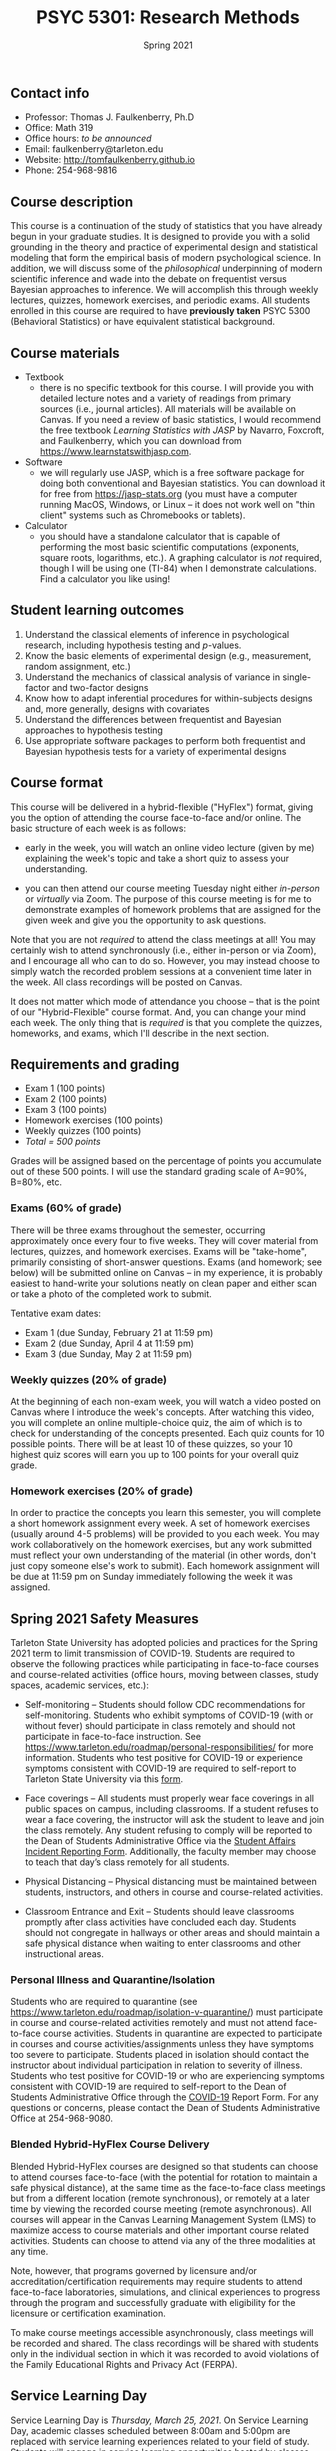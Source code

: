 #+TITLE: PSYC 5301: Research Methods
#+AUTHOR: 
#+DATE: Spring 2021
#+OPTIONS: toc:nil
#+OPTIONS: num:nil
#+LATEX_CLASS: article
#+LATEX_CLASS_OPTIONS: [10pt]
#+LATEX_HEADER: \usepackage[left=1in,right=1in,bottom=1in,top=1in]{geometry}

** Contact info
- Professor: Thomas J. Faulkenberry, Ph.D
- Office: Math 319
- Office hours: /to be announced/
- Email: faulkenberry@tarleton.edu
- Website: [[http://tomfaulkenberry.github.io]]
- Phone: 254-968-9816

** Course description

This course is a continuation of the study of statistics that you have already begun in your graduate studies. It is designed to provide you with a solid grounding in the theory and practice of experimental design and statistical modeling that form the empirical basis of modern psychological science. In addition, we will discuss some of the /philosophical/ underpinning of modern scientific inference and wade into the debate on frequentist versus Bayesian approaches to inference.  We will accomplish this through weekly lectures, quizzes, homework exercises, and periodic exams. All students enrolled in this course are required to have *previously taken* PSYC 5300 (Behavioral Statistics) or have equivalent statistical background.

** Course materials

- Textbook
  - there is no specific textbook for this course. I will provide you with detailed lecture notes and a variety of readings from primary sources (i.e., journal articles). All materials will be available on Canvas. If you need a review of basic statistics, I would recommend the free textbook /Learning Statistics with JASP/ by Navarro, Foxcroft, and Faulkenberry, which you can download from https://www.learnstatswithjasp.com.
- Software
  - we will regularly use JASP, which is a free software package for doing both conventional and Bayesian statistics. You can download it for free from https://jasp-stats.org (you must have a computer running MacOS, Windows, or Linux -- it does not work well on "thin client" systems such as Chromebooks or tablets).   
- Calculator
  - you should have a standalone calculator that is capable of performing the most basic scientific computations (exponents, square roots, logarithms, etc.). A graphing calculator is /not/ required, though I will be using one (TI-84) when I demonstrate calculations. Find a calculator you like using!

** Student learning outcomes

1. Understand the classical elements of inference in psychological research, including hypothesis testing and \(p\)-values.
2. Know the basic elements of experimental design (e.g., measurement, random assignment, etc.)
3. Understand the mechanics of classical analysis of variance in single-factor and two-factor designs
4. Know how to adapt inferential procedures for within-subjects designs and, more generally, designs with covariates
5. Understand the differences between frequentist and Bayesian approaches to hypothesis testing
6. Use appropriate software packages to perform both frequentist and Bayesian hypothesis tests for a variety of experimental designs

** Course format

This course will be delivered in a hybrid-flexible ("HyFlex") format, giving you the option of attending the course face-to-face and/or online. The basic structure of each week is as follows:

- early in the week, you will watch an online video lecture (given by me) explaining the week's topic and take a short quiz to assess your understanding.

- you can then attend our course meeting Tuesday night either /in-person/ or /virtually/ via Zoom. The purpose of this course meeting is for me to demonstrate examples of homework problems that are assigned for the given week and give you the opportunity to ask questions. 
Note that you are not /required/ to attend the class meetings at all! You may certainly wish to attend synchronously (i.e., either in-person or via Zoom), and I encourage all who can to do so. However, you may instead choose to simply watch the recorded problem sessions at a convenient time later in the week. All class recordings will be posted on Canvas.

It does not matter which mode of attendance you choose -- that is the point of our "Hybrid-Flexible" course format. And, you can change your mind each week. The only thing that is /required/ is that you complete the quizzes, homeworks, and exams, which I'll describe in the next section.
** Requirements and grading
- Exam 1 (100 points)
- Exam 2 (100 points)
- Exam 3 (100 points)
- Homework exercises (100 points)
- Weekly quizzes (100 points)
- /Total = 500 points/

Grades will be assigned based on the percentage of points you accumulate out of these 500 points.  I will use the standard grading scale of A=90%, B=80%, etc.

*** Exams (60% of grade)
There will be three exams throughout the semester, occurring approximately once every four to five weeks.  They will cover material from lectures, quizzes, and homework exercises. Exams will be "take-home", primarily consisting of short-answer questions. Exams (and homework; see below) will be submitted online on Canvas -- in my experience, it is probably easiest to hand-write your solutions neatly on clean paper and either scan or take a photo of the completed work to submit. 

Tentative exam dates:

- Exam 1 (due Sunday, February 21 at 11:59 pm)
- Exam 2 (due Sunday, April 4 at 11:59 pm)
- Exam 3 (due Sunday, May 2 at 11:59 pm)

*** Weekly quizzes (20% of grade)

At the beginning of each non-exam week, you will watch a video posted on Canvas where I introduce the week's concepts. After watching this video, you will complete an online multiple-choice quiz, the aim of which is to check for understanding of the concepts presented. Each quiz counts for 10 possible points. There will be at least 10 of these quizzes, so your 10 highest quiz scores will earn you up to 100 points for your overall quiz grade.

*** Homework exercises (20% of grade)
In order to practice the concepts you learn this semester, you will complete a short homework assignment every week. A set of homework exercises (usually around 4-5 problems) will be provided to you each week. You may work collaboratively on the homework exercises, but any work submitted must reflect your own understanding of the material (in other words, don't just copy someone else's work to submit).  Each homework assignment will be due at 11:59 pm on Sunday immediately following the week it was assigned.

** Spring 2021 Safety Measures
   Tarleton State University has adopted policies and practices for the Spring 2021 term to limit transmission of COVID-19. Students are required to observe the following practices while participating in face-to-face courses and course-related activities (office hours, moving between classes, study spaces, academic services, etc.):

   - Self-monitoring – Students should follow CDC recommendations for self-monitoring. Students who exhibit symptoms of COVID-19 (with or without fever) should participate in class remotely and should not participate in face-to-face instruction. See https://www.tarleton.edu/roadmap/personal-responsibilities/ for more information. Students who test positive for COVID-19 or experience symptoms consistent with COVID-19 are required to self-report to Tarleton State University via this [[https://cm.maxient.com/reportingform.php?TarletonStateUniv&layout_id=6.][form]].

   - Face coverings – All students must properly wear face coverings in all public spaces on campus, including classrooms.  If a student refuses to wear a face covering, the instructor will ask the student to leave and join the class remotely. Any student refusing to comply will be reported  to the Dean of Students Administrative Office via the [[https://cm.maxient.com/reportingform.php?TarletonStateUniv&layout_id=0][Student Affairs Incident Reporting Form]]. Additionally, the faculty member may choose to teach that day’s class remotely for all students.

   - Physical Distancing – Physical distancing must be maintained between students, instructors, and others in course and course-related activities.

   - Classroom Entrance and Exit – Students should leave classrooms promptly after class activities have concluded each day. Students should not congregate in hallways or other areas and should maintain a safe physical distance when waiting to enter classrooms and other instructional areas.

*** Personal Illness and Quarantine/Isolation
    Students who are required to quarantine (see https://www.tarleton.edu/roadmap/isolation-v-quarantine/) must participate in course and course-related activities remotely and must not attend face-to-face course activities. Students in quarantine are expected to participate in courses and course activities/assignments unless they have symptoms too severe to participate. Students placed in isolation should contact the instructor about individual participation in relation to severity of illness. Students who test positive for COVID-19 or who are experiencing symptoms consistent with COVID-19 are required to self-report to the Dean of Students Administrative Office through the [[https://cm.maxient.com/reportingform.php?TarletonStateUniv&layout_id=6][COVID-19]] Report Form.  For any questions or concerns, please contact the Dean of Students Administrative Office at 254-968-9080. 
 
*** Blended Hybrid-HyFlex Course Delivery
    Blended Hybrid-HyFlex courses are designed so that students can choose to attend courses face-to-face (with the potential for rotation to maintain a safe physical distance), at the same time as the face-to-face class meetings but from a different location (remote synchronous), or remotely at a later time by viewing the recorded course meeting (remote asynchronous). All courses will appear in the Canvas Learning Management System (LMS) to maximize access to course materials and other important course related activities. Students can choose to attend via any of the three modalities at any time.

    Note, however, that programs governed by licensure and/or accreditation/certification requirements may require students to attend face-to-face laboratories, simulations, and clinical experiences to progress through the program and successfully graduate with eligibility for the licensure or certification examination.
 
    To make course meetings accessible asynchronously, class meetings will be recorded and shared. The class recordings will be shared with students only in the individual section in which it was recorded to avoid violations of the Family Educational Rights and Privacy Act (FERPA).

** Service Learning Day 
Service Learning Day is /Thursday, March 25, 2021/.  On Service Learning Day, academic classes scheduled between 8:00am and 5:00pm are replaced with service learning experiences related to your field of study. Students will engage in service learning opportunities hosted by classes, departments, and/or colleges. To adhere to COVID-19 safety guidelines, experiences in Spring 2021 will be virtual, contactless, or meet the same social distancing requirements of face-to-face instruction. See Tarleton's Roadmap for Spring 2021 (https://web.tarleton.edu/roadmap/) for up-to-date requirements. Student sign-ups for service learning opportunities will open in TexanSync’s Service Portal on Monday, February 15, 2021. Instructions on how to identify and register for these opportunities will be shared in February. For additional information contact the Center for Educational Excellence at CEE@tarleton.edu.
** Course Communication

Email is the primary means of official communication for this course.  If you have questions about the course, always feel free to send me an email at faulkenberry@tarleton.edu.  I only ask that you adhere to two guidelines:
  - please include the course number (PSYC 5301) in the subject line.  For example, one good way to do this is:  Subject: [PSYC 5301] Question about HW 3
  - please use proper email etiquette.  Include a salutation (e.g., Dear Dr. Faulkenberry), complete sentences, and a closing (e.g., "Regards, Your Name").  You might be surprised how many times I get an email from a nondescript email address with no indication from WHOM the email was sent!

Also, I will send periodic class announcements via email.  Thus, it is imperative that you check your /Tarleton email address/ regularly so that you don't miss any of these messages.

** University Policy on "F" Grades

Beginning in Fall 2015, Tarleton began differentiating between a failed grade in a class because a student never attended (F0 grade), stopped attending at some point in the semester (FX grade), or because the student did not pass the course (F) but attended the entire semester. These grades will be noted on the official transcript. Stopping or never attending class can result in the student having to return aid monies received.  For more information see the Tarleton Financial Aid website.

** Academic Honesty

Cheating, plagiarism (submitting another person’s materials or ideas as one’s own without proper attribution), or doing work for another person who will receive academic credit are all disallowed. This includes the use of unauthorized books, notebooks, or other sources in order to secure of give help during an examination, the unauthorized copying of examinations, assignments, reports, or term papers, or the presentation of unacknowledged material as if it were the student’s own work. Disciplinary action may be taken beyond the academic discipline administered by the faculty member who teaches the course in which the cheating took place.

The minimum sanction for /any/ act of academic dishonesty is a grade of 0 on the affected assignment; a grade of F for the course may be assigned in severe cases.

** Academic Affairs Core Value Statements
*** Academic Integrity Statement
Tarleton State University's core values are integrity, leadership, tradition, civility, excellence, and service.  Central to these values is integrity, which is maintaining a high standard of personal and scholarly conduct.  Academic integrity represents the choice to uphold ethical responsibility for one’s learning within the academic community, regardless of audience or situation.

*** Academic Civility Statement 
Students are expected to interact with professors and peers in a respectful manner that enhances the learning environment. Professors may require a student who deviates from this expectation to leave the face-to-face (or virtual) classroom learning environment for that particular class session (and potentially subsequent class sessions) for a specific amount of time. In addition, the professor might consider the university disciplinary process (for Academic Affairs/Student Life) for egregious or continued disruptive behavior.

*** Academic Excellence Statement
Tarleton holds high expectations for students to assume responsibility for their own individual learning. Students are also expected to achieve academic excellence by:
- honoring Tarleton’s core values, upholding high standards of habit and behavior.
- maintaining excellence through class attendance and punctuality, preparing for active participation in all learning experiences. 
- putting forth their best individual effort.
- continually improving as independent learners.
- engaging in extracurricular opportunities that encourage personal and academic growth.
- reflecting critically upon feedback and applying these lessons to meet future challenges.

** Students with Disabilities Policy

It is the policy of Tarleton State University to comply with the Americans with Disabilities Act and other applicable laws. If you are a student with a disability seeking accommodations for this course, please contact the Center for Access and Academic Testing, at 254.968.9400 or caat@tarleton.edu. The office is located in Math 201. More information can be found at www.tarleton.edu/caat or in the University Catalog.

**Note:  any changes to this syllabus will be communicated to you by the instructor!**
 
** Schedule of class meetings

 | Week | Date   | Topic                                 |
 |------+--------+---------------------------------------|
 |    1 | Jan 19 | Introduction to the course            |
 |    2 | Jan 26 | Review of classical inference         |
 |    3 | Feb 2  | Introduction to Bayesian inference    |
 |    4 | Feb 9  | Single-factor designs                 |
 |    5 | Feb 16 | No class meeting - complete *Exam 1*  |
 |    6 | Feb 23 | Repeated-measures designs             |
 |    7 | Mar 2  | Two-factor designs                    |
 |    9 | Mar 9  | /No class meeting -- Spring Break/    |
 |    8 | Mar 16 | Covariate designs                     |
 |   10 | Mar 23 | Contrasts and comparisons among means |
 |   11 | Mar 30 | No class meeting - complete *Exam 2*  |
 |   12 | Apr 6  | Regression models                     |
 |   13 | Apr 13 | Classical model selection techniques  |
 |   14 | Apr 20 | Bayesian model selection              |
 |   15 | Apr 27 | No class meeting - complete *Exam 3*  |
 
